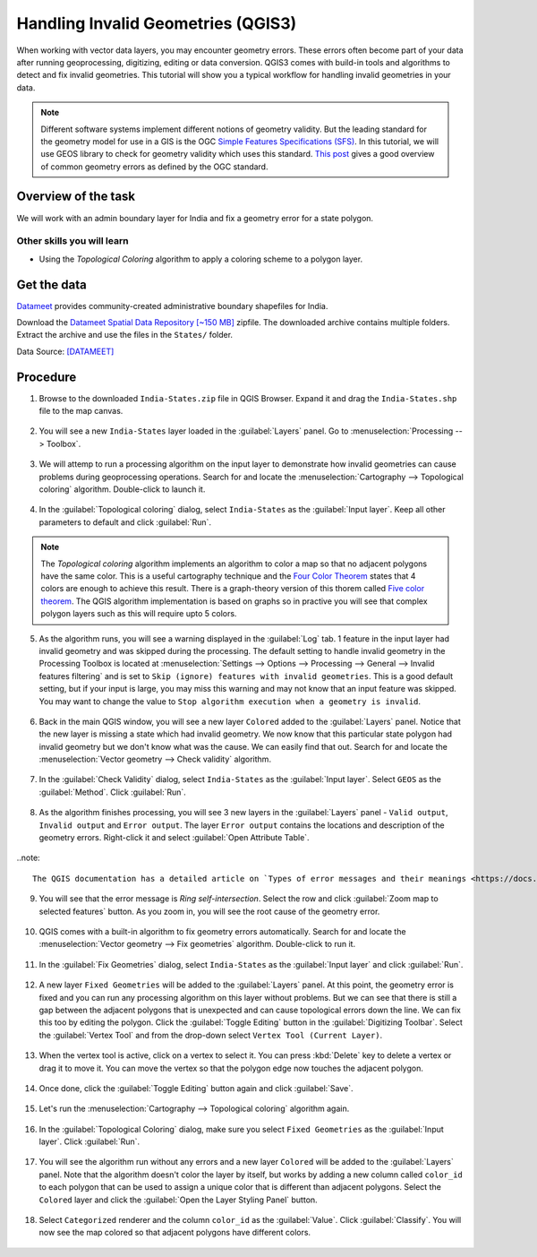 Handling Invalid Geometries (QGIS3)
===================================

When working with vector data layers, you may encounter geometry errors. These errors often become part of your data after running geoprocessing, digitizing, editing or data conversion. QGIS3 comes with build-in tools and algorithms to detect and fix invalid geometries. This tutorial will show you a typical workflow for handling invalid geometries in your data.

.. note::

  Different software systems implement different notions of geometry validity. But the leading standard for the geometry model for use in a GIS is the OGC `Simple Features Specifications (SFS) <https://www.opengeospatial.org/standards/sfs>`_. In this tutorial, we will use GEOS library to check for geometry validity which uses this standard. `This post <https://knowledge.safe.com/articles/21674/invalid-ogc-geometry-examples.html>`_ gives a good overview of common geometry errors as defined by the OGC standard.
  
Overview of the task
--------------------

We will work with an admin boundary layer for India and fix a geometry error for a state polygon.

Other skills you will learn
~~~~~~~~~~~~~~~~~~~~~~~~~~~

- Using the *Topological Coloring* algorithm to apply a coloring scheme to a polygon layer.


Get the data
------------

`Datameet <http://projects.datameet.org/maps/>`_ provides community-created administrative boundary shapefiles for India. 

Download the `Datameet Spatial Data Repository [~150 MB] <https://codeload.github.com/datameet/maps/zip/0fa9fd850eda3d2062e66f2caabc65872639c85a>`_ zipfile. The downloaded archive contains multiple folders. Extract the archive and use the files in the ``States/`` folder.

Data Source: [DATAMEET]_

Procedure
---------


1. Browse to the downloaded ``India-States.zip`` file in QGIS Browser. Expand it and drag the ``India-States.shp`` file to the map canvas. 

  .. image:: /static/3/handling_invalid_geometries/images/1.png
    :align: center

2. You will see a new ``India-States`` layer loaded in the :guilabel:`Layers` panel. Go to :menuselection:`Processing --> Toolbox`.

  .. image:: /static/3/handling_invalid_geometries/images/2.png
    :align: center

3. We will attemp to run a processing algorithm on the input layer to demonstrate how invalid geometries can cause problems during geoprocessing operations. Search for and locate the :menuselection:`Cartography --> Topological coloring` algorithm. Double-click to launch it.

  .. image:: /static/3/handling_invalid_geometries/images/3.png
    :align: center

4. In the :guilabel:`Topological coloring` dialog, select ``India-States`` as the :guilabel:`Input layer`. Keep all other parameters to default and click :guilabel:`Run`.

  .. image:: /static/3/handling_invalid_geometries/images/4.png
    :align: center

.. note::

  The *Topological coloring* algorithm implements an algorithm to color a map so that no adjacent polygons have the same color. This is a useful cartography technique and the `Four Color Theorem <https://en.wikipedia.org/wiki/Four_color_theorem>`_ states that 4 colors are enough to achieve this result. There is a graph-theory version of this thorem called `Five color theorem <https://en.wikipedia.org/wiki/Five_color_theorem>`_. The QGIS algorithm implementation is based on  graphs so in practive you will see that complex polygon layers such as this will require upto 5 colors. 
  
5. As the algorithm runs, you will see a warning displayed in the :guilabel:`Log` tab. 1 feature in the input layer had invalid geometry and was skipped during the processing. The default setting to handle invalid geometry in the Processing Toolbox is located at :menuselection:`Settings --> Options --> Processing --> General --> Invalid features filtering` and is set to ``Skip (ignore) features with invalid geometries``. This is a good default setting, but if your input is large, you may miss this warning and may not know that an input feature was skipped. You may want to change the value to ``Stop algorithm execution when a geometry is invalid``.

  .. image:: /static/3/handling_invalid_geometries/images/5.png
    :align: center

6. Back in the main QGIS window, you will see a new layer ``Colored`` added to the :guilabel:`Layers` panel. Notice that the new layer is missing a state which had invalid geometry. We now know that this particular state polygon had invalid geometry but we don't know what was the cause. We can easily find that out. Search for and locate the :menuselection:`Vector geometry --> Check validity` algorithm.

  .. image:: /static/3/handling_invalid_geometries/images/6.png
    :align: center

7. In the :guilabel:`Check Validity` dialog, select ``India-States`` as the :guilabel:`Input layer`. Select ``GEOS`` as the :guilabel:`Method`. Click :guilabel:`Run`.

  .. image:: /static/3/handling_invalid_geometries/images/7.png
    :align: center

8. As the algorithm finishes processing, you will see 3 new layers in the :guilabel:`Layers` panel - ``Valid output``, ``Invalid output`` and ``Error output``. The layer ``Error output`` contains the locations and description of the geometry errors. Right-click it and select :guilabel:`Open Attribute Table`.

  .. image:: /static/3/handling_invalid_geometries/images/8.png
    :align: center
    
..note::

  The QGIS documentation has a detailed article on `Types of error messages and their meanings <https://docs.qgis.org/testing/en/docs/user_manual/processing_algs/qgis/vectorgeometry.html#types-of-error-messages-and-their-meanings>`_ that explains the causes of all the errors.
  
9. You will see that the error message is *Ring self-intersection*. Select the row and click :guilabel:`Zoom map to selected features` button. As you zoom in, you will see the root cause of the geometry error.

  .. image:: /static/3/handling_invalid_geometries/images/9.png
    :align: center

10. QGIS comes with a built-in algorithm to fix geometry errors automatically. Search for and locate the :menuselection:`Vector geometry --> Fix geometries` algorithm. Double-click to run it.

  .. image:: /static/3/handling_invalid_geometries/images/10.png
    :align: center

11. In the :guilabel:`Fix Geometries` dialog, select ``India-States`` as the :guilabel:`Input layer` and click :guilabel:`Run`.

  .. image:: /static/3/handling_invalid_geometries/images/11.png
    :align: center

12. A new layer ``Fixed Geometries`` will be added to the :guilabel:`Layers` panel. At this point, the geometry error is fixed and you can run any processing algorithm on this layer without problems. But we can see that there is still a gap between the adjacent polygons that is unexpected and can cause topological errors down the line. We can fix this too by editing the polygon. Click the :guilabel:`Toggle Editing` button in the :guilabel:`Digitizing Toolbar`. Select the :guilabel:`Vertex Tool` and from the drop-down select ``Vertex Tool (Current Layer)``.

  .. image:: /static/3/handling_invalid_geometries/images/12.png
    :align: center

13. When the vertex tool is active, click on a vertex to select it. You can press :kbd:`Delete` key to delete a vertex or drag it to move it. You can move the vertex so that the polygon edge now touches the adjacent polygon.

  .. image:: /static/3/handling_invalid_geometries/images/13.gif
    :align: center

14. Once done, click the :guilabel:`Toggle Editing` button again and click :guilabel:`Save`.

  .. image:: /static/3/handling_invalid_geometries/images/14.png
    :align: center

15. Let's run the :menuselection:`Cartography --> Topological coloring` algorithm again.

  .. image:: /static/3/handling_invalid_geometries/images/15.png
    :align: center

16. In the :guilabel:`Topological Coloring` dialog, make sure you select ``Fixed Geometries`` as the :guilabel:`Input layer`. Click :guilabel:`Run`.

  .. image:: /static/3/handling_invalid_geometries/images/16.png
    :align: center

17. You will see the algorithm run without any errors and a new layer ``Colored`` will be added to the :guilabel:`Layers` panel. Note that the algorithm doesn't color the layer by itself, but works by adding a new column called ``color_id`` to each polygon that can be used to assign a unique color that is different than adjacent polygons. Select the ``Colored`` layer and click the :guilabel:`Open the Layer Styling Panel` button.

  .. image:: /static/3/handling_invalid_geometries/images/17.png
    :align: center

18. Select ``Categorized`` renderer and the column ``color_id`` as the :guilabel:`Value`. Click :guilabel:`Classify`. You will now see the map colored so that adjacent polygons have different colors.

  .. image:: /static/3/handling_invalid_geometries/images/18.png
    :align: center
